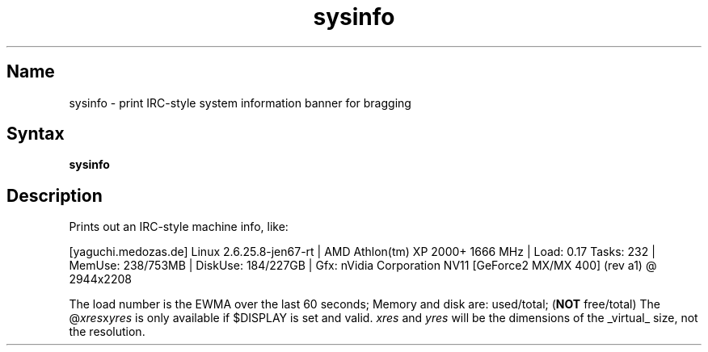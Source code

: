 .TH sysinfo 1 "2008\-02\-06" "hxtools" "hxtools"
.SH Name
.PP
sysinfo - print IRC-style system information banner for bragging
.SH Syntax
.PP
\fBsysinfo\fP
.SH Description
.PP
Prints out an IRC\-style machine info, like:
.PP
[yaguchi.medozas.de] Linux 2.6.25.8\-jen67\-rt | AMD Athlon(tm) XP 2000+ 1666
MHz | Load: 0.17 Tasks: 232 | MemUse: 238/753MB | DiskUse: 184/227GB | Gfx:
nVidia Corporation NV11 [GeForce2 MX/MX 400] (rev a1) @ 2944x2208
.PP
The load number is the EWMA over the last 60 seconds; Memory and disk are:
used/total; (\fBNOT\fP free/total) The @\fIxres\fPx\fIyres\fP is only available
if $DISPLAY is set and valid.  \fIxres\fP and \fIyres\fP will be the dimensions
of the _virtual_ size, not the resolution.
